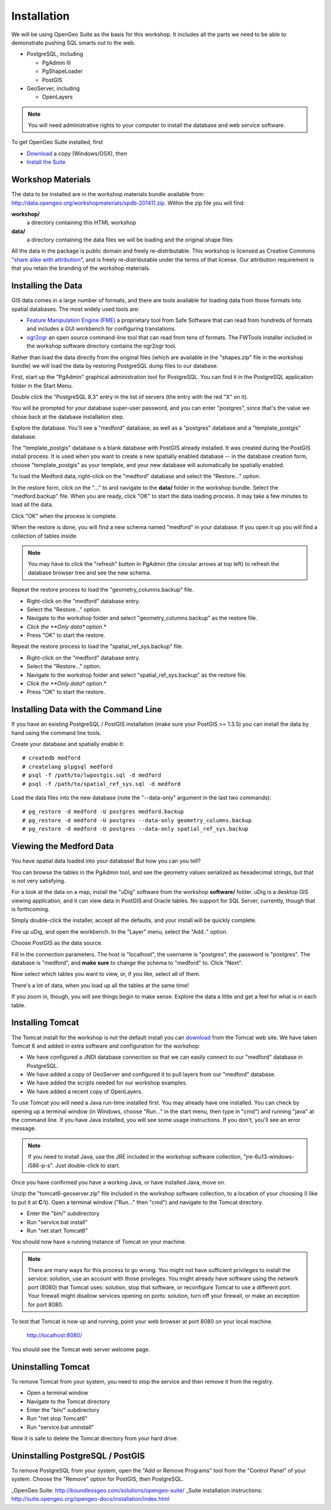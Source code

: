 .. _installation:

Installation
============

We will be using OpenGeo Suite as the basis for this workshop. It includes all the parts we need to be able to demonstrate pushing SQL smarts out to the web.

* PostgreSQL, including 

  - PgAdmin III
  - PgShapeLoader
  - PostGIS

* GeoServer, including

  - OpenLayers

.. note::

  You will need administrative rights to your computer to install the database and web service software.

To get OpenGeo Suite installed, first 

* `Download <http://boundlessgeo.com/solutions/opengeo-suite/download/>`_ a copy (Windows/OSX), then
* `Install the Suite <http://suite.opengeo.org/4.1/installation/index.html>`_


Workshop Materials
------------------

The data to be installed are in the workshop materials bundle available from: http://data.opengeo.org/workshopmaterials/spdb-201411.zip. Within the zip file you will find:

**workshop/** 
  a directory containing this HTML workshop

**data/** 
  a directory containing the data files we will be loading and the original shape files

All the data in the package is public domain and freely re-distributable. This workshop is licensed as Creative Commons "`share alike with attribution <http://creativecommons.org/licenses/by-sa/3.0/us/>`_", and is freely re-distributable under the terms of that license. Our attribution requirement is that you retain the branding of the workshop materials.


Installing the Data
-------------------

GIS data comes in a large number of formats, and there are tools available for loading data from those formats into spatial databases. The most widely used tools are:

* `Feature Manipulation Engine (FME) <http://www.safe.com/fme>`_ a proprietary tool from Safe Software that can read from hundreds of formats and includes a GUI workbench for configuring translations.
* `ogr2ogr <http://www.gdal.org/ogr2ogr.html>`_ an open source command-line tool that can read from tens of formats. The FWTools installer included in the workshop software directory contains the ogr2ogr tool.

Rather than load the data directly from the original files (which are available in the "shapes.zip" file in the workshop bundle) we will load the data by restoring PostgreSQL dump files to our database.

First, start up the "PgAdmin" graphical administration tool for PostgreSQL. You can find it in the PostgreSQL application folder in the Start Menu.

.. image:: ./img/data_install_24.png

Double click the "PostgreSQL 8.3" entry in the list of servers (the entry with the red "X" on it).

You will be prompted for your database super-user password, and you can enter "postgres", since that's the value we chose back at the database installation step.

.. image:: ./img/data_install_25.png

Explore the database. You'll see a "medford" database, as well as a "postgres" database and a "template_postgis" database.  

The "template_postgis" database is a blank database with PostGIS already installed. It was created during the PostGIS install process. It is used when you want to create a new spatially enabled database -- in the database creation form, choose "template_postgis" as your template, and your new database will automatically be spatially enabled.

To load the Medford data, right-click on the "medford" database and select the "Restore..." option.

.. image:: ./img/data_install_26.png

In the restore form, click on the "..." to and navigate to the **data/** folder in the workshop bundle. Select the "medford.backup" file. When you are ready, click "OK" to start the data loading process. It may take a few minutes to load all the data.

.. image:: ./img/data_install_28.png

Click "OK" when the process is complete.

.. image:: ./img/data_install_30.png

When the restore is done, you will find a new schema named "medford" in your database. If you open it up you will find a collection of tables inside.

.. note:: 

  You may have to click the "refresh" button in PgAdmin (the circular arrows at top left) to refresh the database browser tree and see the new schema.

.. image:: ./img/data_install_29.png

Repeat the restore process to load the "geometry_columns.backup" file.

* Right-click on the "medford" database entry.
* Select the "Restore..." option.
* Navigate to the workshop folder and select "geometry_columns.backup" as the restore file.
* *Click the **Only data** option.*
* Press "OK" to start the restore.

.. image:: ./img/data_install_35.png

Repeat the restore process to load the "spatial_ref_sys.backup" file.

* Right-click on the "medford" database entry.
* Select the "Restore..." option.
* Navigate to the workshop folder and select "spatial_ref_sys.backup" as the restore file.
* *Click the **Only data** option.*
* Press "OK" to start the restore.

Installing Data with the Command Line
-------------------------------------

If you have an existing PostgreSQL / PostGIS installation (make sure your PostGIS >= 1.3.5) you can install the data by hand using the command line tools.

Create your database and spatially enable it:

::

  # createdb medford
  # createlang plpgsql medford
  # psql -f /path/to/lwpostgis.sql -d medford
  # psql -f /path/to/spatial_ref_sys.sql -d medford
  
Load the data files into the new database (note the "--data-only" argument in the last two commands):

::

  # pg_restore -d medford -U postgres medford.backup
  # pg_restore -d medford -U postgres --data-only geometry_columns.backup
  # pg_restore -d medford -U postgres --data-only spatial_ref_sys.backup  

Viewing the Medford Data
------------------------

You have spatial data loaded into your database! But how you can you tell?

You can browse the tables in the PgAdmin tool, and see the geometry values serialized as hexadecimal strings, but that is not very satisfying.

.. image:: ./img/udig_view_18.png

For a look at the data on a map, install the "uDig" software from the workshop **software/** folder. uDig is a desktop GIS viewing application, and it can view data in PostGIS and Oracle tables. No support for SQL Server, currently, though that is forthcoming.

Simply double-click the installer, accept all the defaults, and your install will be quickly complete.

.. image:: ./img/udig_view_07.png

Fire up uDig, and open the workbench. In the "Layer" menu, select the "Add.." option.

.. image:: ./img/udig_view_11.png

Choose PostGIS as the data source.

.. image:: ./img/udig_view_12.png

Fill in the connection parameters. The host is "localhost", the username is "postgres", the password is "postgres". The database is "medford", and **make sure** to change the schema to "medford" to. Click "Next".

.. image:: ./img/udig_view_14.png

Now select which tables you want to view, or, if you like, select all of them.

.. image:: ./img/udig_view_15.png

There's a lot of data, when you load up all the tables at the same time!

.. image:: ./img/udig_view_16.png

If you zoom in, though, you will see things begin to make sense. Explore the data a little and get a feel for what is in each table.

.. image:: ./img/udig_view_17.png

Installing Tomcat
-----------------

The Tomcat install for the workshop is not the default install you can `download <http://tomcat.apache.org/download-60.cgi>`_ from the Tomcat web site. We have taken Tomcat 6 and added in extra software and configuration for the workshop: 

* We have configured a JNDI database connection so that we can easily connect to our "medford" database in PostgreSQL.
* We have added a copy of GeoServer and configured it to pull layers from our "medford" database.
* We have added the scripts needed for our workshop examples.
* We have added a recent copy of OpenLayers.

To use Tomcat you will need a Java run-time installed first. You may already have one installed. You can check by opening up a terminal window (in Windows, choose "Run..." in the start menu, then type in "cmd") and running "java" at the command line. If you have Java installed, you will see some usage instructions. If you don't, you'll see an error message.

.. image:: ./img/tomcat_install_18.png

.. note::

  If you need to install Java, use the JRE included in the workshop software collection, "jre-6u13-windows-i586-p-s". Just double-click to start.

Once you have confirmed you have a working Java, or have installed Java, move on.
  
Unzip the "tomcat6-geoserver.zip" file included in the workshop software collection, to a location of your choosing (I like to put it at **C:\\**). Open a terminal window ("Run..." then "cmd") and navigate to the Tomcat directory. 

* Enter the "bin/" subdirectory
* Run "service.bat install" 
* Run "net start Tomcat6"

.. image:: ./img/tomcat_install_19.png

You should now have a running instance of Tomcat on your machine.

.. note::

  There are many ways for this process to go wrong. You might not have sufficient privileges to install the service: solution, use an account with those privileges. You might already have software using the network port (8080) that Tomcat uses: solution, stop that software, or reconfigure Tomcat to use a different port. Your firewall might disallow services opening on ports: solution, turn off your firewall, or make an exception for port 8080.
  
To test that Tomcat is now up and running, point your web browser at port 8080 on your local machine.

  http://localhost:8080/
  
You should see the Tomcat web server welcome page.

.. image:: ./img/tomcat_install_20.png

Uninstalling Tomcat
-------------------

To remove Tomcat from your system, you need to stop the service and then remove it from the registry.

* Open a terminal window
* Navigate to the Tomcat directory
* Enter the "bin/" subdirectory
* Run "net stop Tomcat6"
* Run "service.bat uninstall"

.. image:: ./img/tomcat_install_21.png

Now it is safe to delete the Tomcat directory from your hard drive.

Uninstalling PostgreSQL / PostGIS
---------------------------------

To remove PostgreSQL from your system, open the "Add or Remove Programs" tool from the "Control Panel" of your system. Choose the "Remove" option for PostGIS, then PostgreSQL.

.. image:: ./img/pgsql_install_22.png





_OpenGeo Suite: http://boundlessgeo.com/solutions/opengeo-suite/
_Suite installation instructions: http://suite.opengeo.org/opengeo-docs/installation/index.html
